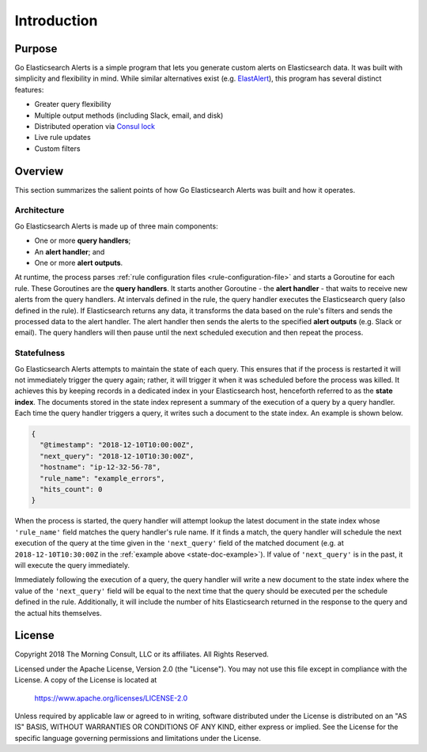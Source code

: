 .. _introduction:

Introduction
============

Purpose
-------

Go Elasticsearch Alerts is a simple program that lets you generate
custom alerts on Elasticsearch data. It was built with simplicity
and flexibility in mind. While similar alternatives exist (e.g. 
`ElastAlert <https://github.com/Yelp/elastalert>`_), this program
has several distinct features:

- Greater query flexibility
- Multiple output methods (including Slack, email, and disk)
- Distributed operation via `Consul lock <https://www.consul.io/docs/commands/lock.html>`_
- Live rule updates
- Custom filters

Overview
--------

This section summarizes the salient points of how Go Elasticsearch Alerts
was built and how it operates.

Architecture
~~~~~~~~~~~~

Go Elasticsearch Alerts is made up of three main components:

- One or more **query handlers**;
- An **alert handler**; and
- One or more **alert outputs**.

At runtime, the process parses :ref:`rule configuration files
<rule-configuration-file>` and starts a Goroutine for each rule. These
Goroutines are the **query handlers**. It starts another Goroutine - the
**alert handler** - that waits to receive new alerts from the query handlers.
At intervals defined in the rule, the query handler executes the Elasticsearch
query (also defined in the rule). If Elasticsearch returns any data, it
transforms the data based on the rule's filters and sends the processed data
to the alert handler. The alert handler then sends the alerts to the specified
**alert outputs** (e.g. Slack or email). The query handlers will then pause
until the next scheduled execution and then repeat the process.

.. _statefulness:

Statefulness
~~~~~~~~~~~~

Go Elasticsearch Alerts attempts to maintain the state of each query. This
ensures that if the process is restarted it will not immediately trigger the
query again; rather, it will trigger it when it was scheduled before the
process was killed. It achieves this by keeping records in a dedicated index
in your Elasticsearch host, henceforth referred to as the **state index**.
The documents stored in the state index represent a summary of the execution
of a query by a query handler. Each time the query handler triggers a query,
it writes such a document to the state index. An example is shown below.

.. _state-doc-example:

.. code-block:: json

  {
    "@timestamp": "2018-12-10T10:00:00Z",
    "next_query": "2018-12-10T10:30:00Z",
    "hostname": "ip-12-32-56-78",
    "rule_name": "example_errors",
    "hits_count": 0
  }

When the process is started, the query handler will attempt lookup the latest
document in the state index whose ``'rule_name'`` field matches the query
handler's rule name. If it finds a match, the query handler will schedule the
next execution of the query at the time given in the ``'next_query'`` field of
the matched document (e.g. at ``2018-12-10T10:30:00Z`` in the :ref:`example 
above <state-doc-example>`). If value of ``'next_query'`` is in the past, it
will execute the query immediately.

Immediately following the execution of a query, the query handler will write a
new document to the state index where the value of the ``'next_query'`` field
will be equal to the next time that the query should be executed per the
schedule defined in the rule. Additionally, it will include the number of hits
Elasticsearch returned in the response to the query and the actual hits
themselves.

License
-------

Copyright 2018 The Morning Consult, LLC or its affiliates. All Rights
Reserved.

Licensed under the Apache License, Version 2.0 (the "License"). You may
not use this file except in compliance with the License. A copy of the
License is located at

        https://www.apache.org/licenses/LICENSE-2.0

Unless required by applicable law or agreed to in writing, software
distributed under the License is distributed on an "AS IS" BASIS,
WITHOUT WARRANTIES OR CONDITIONS OF ANY KIND, either express or implied.
See the License for the specific language governing permissions and
limitations under the License.